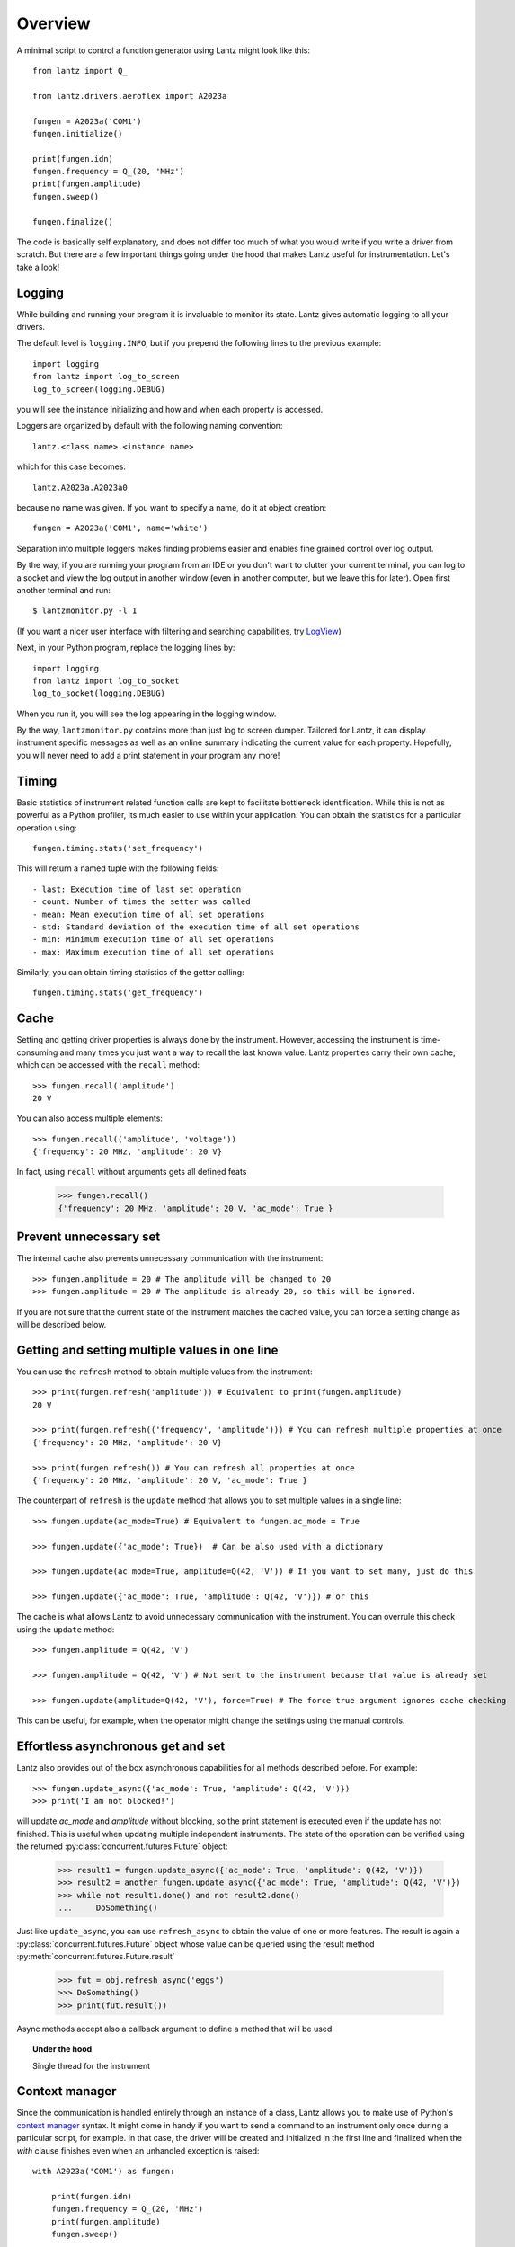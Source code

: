 .. _overview:

========
Overview
========

A minimal script to control a function generator using Lantz might look like this::

    from lantz import Q_

    from lantz.drivers.aeroflex import A2023a

    fungen = A2023a('COM1')
    fungen.initialize()

    print(fungen.idn)
    fungen.frequency = Q_(20, 'MHz')
    print(fungen.amplitude)
    fungen.sweep()

    fungen.finalize()


The code is basically self explanatory, and does not differ too much of what you would write if you write a driver from scratch. But there are a few important things going under the hood that makes Lantz useful for instrumentation. Let's take a look!

Logging
-------

While building and running your program it is invaluable to monitor its state. Lantz gives automatic logging to all your drivers.

The default level is ``logging.INFO``, but if you prepend  the following lines to the previous example::

    import logging
    from lantz import log_to_screen
    log_to_screen(logging.DEBUG)

you will see the instance initializing and how and when each property is accessed. 

Loggers are organized by default with the following naming convention::

    lantz.<class name>.<instance name>

which for this case becomes::

    lantz.A2023a.A2023a0

because no name was given. If you want to specify a name, do it at object creation::

    fungen = A2023a('COM1', name='white')

Separation into multiple loggers makes finding problems easier and enables fine grained control over log output.

By the way, if you are running your program from an IDE or you don't want to clutter your current terminal, you can log to a socket and view the log output in another window (even in another computer, but we leave this for later). Open first another terminal and run::

    $ lantzmonitor.py -l 1

(If you want a nicer user interface with filtering and searching capabilities, try LogView_)

.. _Logview : http://code.google.com/p/logview/

Next, in your Python program, replace the logging lines by::

    import logging
    from lantz import log_to_socket
    log_to_socket(logging.DEBUG)

When you run it, you will see the log appearing in the logging window.

By the way, ``lantzmonitor.py`` contains more than just log to screen dumper. Tailored for Lantz, it can display instrument specific messages as well as an online summary indicating the current value for each property. Hopefully, you will never need to add a print statement in your program any more!


Timing
------

.. TODO Partially implemented

Basic statistics of instrument related function calls are kept to facilitate bottleneck identification. While this is not as powerful as a Python profiler, its much easier to use within your application. You can obtain the statistics for a particular operation using::

    fungen.timing.stats('set_frequency')

This will return a named tuple with the following fields::

    - last: Execution time of last set operation
    - count: Number of times the setter was called
    - mean: Mean execution time of all set operations
    - std: Standard deviation of the execution time of all set operations
    - min: Minimum execution time of all set operations
    - max: Maximum execution time of all set operations


Similarly, you can obtain timing statistics of the getter calling::

    fungen.timing.stats('get_frequency')


Cache
-----

Setting and getting driver properties is always done by the instrument. However, accessing the instrument is time-consuming and many times you just want a way to recall the last known value. Lantz properties carry their own cache, which can be accessed with the ``recall`` method::

    >>> fungen.recall('amplitude')
    20 V

You can also access multiple elements::

    >>> fungen.recall(('amplitude', 'voltage'))
    {'frequency': 20 MHz, 'amplitude': 20 V}


In fact, using ``recall`` without arguments gets all defined feats

    >>> fungen.recall()
    {'frequency': 20 MHz, 'amplitude': 20 V, 'ac_mode': True }


Prevent unnecessary set
-----------------------

The internal cache also prevents unnecessary communication with the instrument::

    >>> fungen.amplitude = 20 # The amplitude will be changed to 20
    >>> fungen.amplitude = 20 # The amplitude is already 20, so this will be ignored.

If you are not sure that the current state of the instrument matches the cached value, you can force a setting change as will be described below.


Getting and setting multiple values in one line
-----------------------------------------------

You can use the ``refresh`` method to obtain multiple values from the instrument::

    >>> print(fungen.refresh('amplitude')) # Equivalent to print(fungen.amplitude)
    20 V

    >>> print(fungen.refresh(('frequency', 'amplitude'))) # You can refresh multiple properties at once
    {'frequency': 20 MHz, 'amplitude': 20 V}

    >>> print(fungen.refresh()) # You can refresh all properties at once
    {'frequency': 20 MHz, 'amplitude': 20 V, 'ac_mode': True }


The counterpart of ``refresh`` is the ``update`` method that allows you to set multiple values in a single line::

    >>> fungen.update(ac_mode=True) # Equivalent to fungen.ac_mode = True

    >>> fungen.update({'ac_mode': True})  # Can be also used with a dictionary

    >>> fungen.update(ac_mode=True, amplitude=Q(42, 'V')) # If you want to set many, just do this

    >>> fungen.update({'ac_mode': True, 'amplitude': Q(42, 'V')}) # or this


The cache is what allows Lantz to avoid unnecessary communication with the instrument. You can overrule this check using the ``update`` method::

    >>> fungen.amplitude = Q(42, 'V')

    >>> fungen.amplitude = Q(42, 'V') # Not sent to the instrument because that value is already set

    >>> fungen.update(amplitude=Q(42, 'V'), force=True) # The force true argument ignores cache checking

This can be useful, for example, when the operator might change the settings using the manual controls.


Effortless asynchronous get and set
-----------------------------------

Lantz also provides out of the box asynchronous capabilities for all methods described before. For example::

    >>> fungen.update_async({'ac_mode': True, 'amplitude': Q(42, 'V')})
    >>> print('I am not blocked!')

will update `ac_mode` and `amplitude` without blocking, so the print statement is executed even if the update has not finished. This is useful when updating multiple independent instruments. The state of the operation can be verified using the returned :py:class:`concurrent.futures.Future` object:

    >>> result1 = fungen.update_async({'ac_mode': True, 'amplitude': Q(42, 'V')})
    >>> result2 = another_fungen.update_async({'ac_mode': True, 'amplitude': Q(42, 'V')})
    >>> while not result1.done() and not result2.done()
    ...     DoSomething()

Just like ``update_async``, you can use ``refresh_async`` to obtain the value of one or more features. The result is again a :py:class:`concurrent.futures.Future` object whose value can be queried using the result method :py:meth:`concurrent.futures.Future.result`

    >>> fut = obj.refresh_async('eggs')
    >>> DoSomething()
    >>> print(fut.result())

Async methods accept also a callback argument to define a method that will be used

.. topic:: Under the hood

    Single thread for the instrument


Context manager
---------------

Since the communication is handled entirely through an instance of a class, Lantz allows you to make use of Python's `context manager`_ syntax. It might come in handy if you want to send a command to an instrument only once during a particular script, for example. In that case, the driver will be created and initialized in the first line and finalized when the `with` clause finishes even when an unhandled exception is raised::

    with A2023a('COM1') as fungen:

        print(fungen.idn)
        fungen.frequency = Q_(20, 'MHz')
        print(fungen.amplitude)
        fungen.sweep()

.. _`context manager` : https://book.pythontips.com/en/latest/context_managers.html

Units
-----

Instrumentation software needs to deal with physical units, and therefore you also need to deal with them. Keeping track of the units of each variable is time-consuming and error-prone, and it derives into annoying naming practices such as `freq_in_KHz`. Lantz aims to reduce the burden of this by incorporating units using the Pint_ package. The key to this is the Pint ``Quantity`` object, which is abbreviated within Lantz as `Q_` and can be imported from the root to manage all units::

    from lantz import Q_

    mv = Q_(1, 'mV') # we define milivolt
    value = 42 * mv # we can use the defined units like this
    thesame = Q_(42, 'mv') # or like this

This makes the code a little more verbose but it is worth the effort. The code is more explicit and less error-prone. It also allows you to write more general code and do things like this::

    from lantz import Q_

    from lantz.drivers.example import OneFunGen as FunGen
    # In OneFunGen, the amplitude of this function generator must be set in Volts.

    with FunGen('COM1') as fungen:

        fungen.amplitude = Q_(0.05, 'V')

Later, if you decide to change the function generator by a different one, with a different communication protocol, you would then need something like this::

    from lantz import Q_

    from lantz.drivers.example import AnotherFunGen as FunGen
    # In AnotherFunGen, the amplitude of this function generator must be set in milivolts.

    with FunGen('COM1') as fungen:

        fungen.amplitude = Q_(0.05, 'V') # the value is converted from volts to mV inside the driver.

Apart from the import, nothing has changed. In a big code base this means that you can easily replace one instrument by another without worrying about the units requirements of each model.

There is a lot more that can be easily achieved with this aproach. You might want to use the value obtained in one instrument to set another. Or you might want to use the same value in two different instruments without looking into their specific details::

    from lantz import Q_

    from lantz.drivers.example import FrequenceMeter
    from lantz.drivers.aeroflex import A2023a
    from lantz.drivers.standford import SR844

    with FrequenceMeter('COM1') as fmeter, \
         A2023a('COM2') as fungen, \
         SR844('COM3') as lockin:

        freq = fmeter.frequency

        fungen.frequency = freq
        lockin.frequency = freq


In case you are not convinced, have you ever heard of MCO NASA's lost spacecraft? Here is a small horrifying technical note about it:

.. note::
    
    The Mars Climate Orbiter (MCO) was launched in December 11, 1998, as part of NASA’s long-term program of robotic exploration of Mars. On September 23, 1999, the MCO mission was lost when it entered the Martian atmosphere on a lower than expected trajectory. As MCO Mishap Investigation Board (MIB) confirmed: “At the time of Mars insertion, the spacecraft trajectory was approximately 170 kilometers lower than planned.”

    After further research, the MCO MIB has determined that “the root cause for the loss of the MCO spacecraft was the failure to use metric units in the coding of a ground software file... used in trajectory models... Specifically, thruster performance data in English units instead of metric units was used in a software application code titled SM_FORCES (small forces). The output... was to be in metric units of Newtonseconds (N-s). Instead, the data was reported in English units of pound-seconds (lbf-s)... Subsequent processing of the data... by the navigation software algorithm therefore underestimated the effect on the spacecraft trajectory by a factor of 4.45, which is the required conversion factor from force in pounds to Newtons. An erroneous trajectory was computed using this incorrect data.”

            `Mars Climate Orbiter Mishap Investigation Phase I Report`
            `PDF <http://sunnyday.mit.edu/accidents/MCO_report.pdf>`_


User interface
--------------

Providing a powerful GUI is an important aspect of developing an application for end user. Lantz aims to simplify the UI development by allowing you to correctly connect feats and actions to widgets without any effort. For example, you can generate a GUI using Qt Designer with just a few lines::

    # imports not shown

    main = loadUi('connect_test.ui') # Load the GUI

    with LantzSignalGeneratorTCP() as fungen: # Instantiate the instrument

        connect_driver(main, fungen) # All signals and slots are connected here!

        # Do something

Additionally it provides automatic generation of test panels, a very useful feature when you are building or debugging a new driver::

    # imports not shown

    with LantzSignalGeneratorTCP() as fungen: # Instantiate the instrument
        start_test_app(inst)               # Create

Just like that and you get:

.. image:: _static/ui-fungen.png
   :align: center
   :alt: Signal Generation Test Panel

.. centered::
   *If you like what you saw, check out the* :ref:`tutorials` *to get started!*

.. _Pint: https://pint.readthedocs.org/
